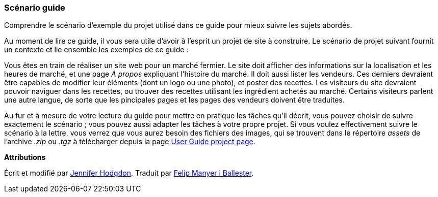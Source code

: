 [[preface-scenario]]
=== Scénario guide

[role="summary"]
Comprendre le scénario d'exemple du projet utilisé dans ce guide pour mieux suivre les
sujets abordés.

(((Scénario de ce document (marché fermier),vue d'ensemble)))
(((Scénario guide de ce document (marché fermier))))
(((Scénario d'usage (marché fermier))))
(((Marché fermier,scénario d'usage pour ce document)))

Au moment de lire ce guide, il vous sera utile d'avoir à l'esprit un projet de site à
construire. Le scénario de projet suivant fournit un contexte et lie ensemble
les exemples de ce guide :

Vous êtes en train de réaliser un site web pour un marché fermier. Le site doit
afficher des informations sur la localisation et les heures de marché, et une
page _À propos_ expliquant l'histoire du marché. Il doit aussi lister les
vendeurs. Ces derniers devraient être capables de modifier leur éléments (dont
un logo ou une photo), et poster des recettes. Les visiteurs du site devraient
pouvoir naviguer dans les recettes, ou trouver des recettes utilisant les
ingrédient achetés au marché. Certains visiteurs parlent une autre langue, de
sorte que les pincipales pages et les pages des vendeurs doivent être traduites.

Au fur et à mesure de votre lecture du guide pour mettre en pratique les tâches
qu'il décrit, vous pouvez choisir de suivre exactement le scénario ; vous pouvez
aussi adapter les tâches à votre propre projet. Si vous voulez effectivement suivre le
scénario à la lettre, vous verrez que vous aurez besoin des fichiers des
images, qui se trouvent dans le répertoire _assets_ de l'archive _.zip_ ou
_.tgz_ à télécharger depuis la page
https://www.drupal.org/project/user_guide[User Guide project page].

*Attributions*

Écrit et modifié par https://www.drupal.org/u/jhodgdon[Jennifer Hodgdon].
Traduit par https://www.drupal.org/u/fmb[Felip Manyer i Ballester].

